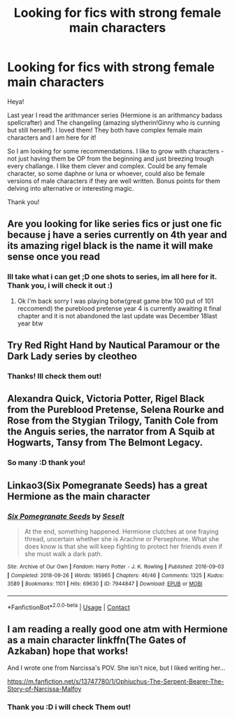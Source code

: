 #+TITLE: Looking for fics with strong female main characters

* Looking for fics with strong female main characters
:PROPERTIES:
:Author: Flemseltje
:Score: 6
:DateUnix: 1610011826.0
:DateShort: 2021-Jan-07
:FlairText: Request
:END:
Heya!

Last year I read the arithmancer series (Hermione is an arithmancy badass spellcrafter) and The changeling (amazing slytherin!Ginny who is cunning but still herself). I loved them! They both have complex female main characters and I am here for it!

So I am looking for some recommendations. I like to grow with characters - not just having them be OP from the beginning and just breezing trough every challange. I like them clever and complex. Could be any female character, so some daphne or luna or whoever, could also be female versions of male characters if they are well written. Bonus points for them delving into alternative or interesting magic.

Thank you!


** Are you looking for like series fics or just one fic because j have a series currently on 4th year and its amazing rigel black is the name it will make sense once you read
:PROPERTIES:
:Author: helpmepleaseandtha
:Score: 6
:DateUnix: 1610037170.0
:DateShort: 2021-Jan-07
:END:

*** Ill take what i can get ;D one shots to series, im all here for it. Thank you, i will check it out :)
:PROPERTIES:
:Author: Flemseltje
:Score: 2
:DateUnix: 1610048509.0
:DateShort: 2021-Jan-07
:END:

**** Ok I'm back sorry I was playing botw(great game btw 100 put of 101 reccomend) the pureblood pretense year 4 is currently awaiting it final chapter and it is not abandoned the last update was December 18last year btw
:PROPERTIES:
:Author: helpmepleaseandtha
:Score: 1
:DateUnix: 1610061224.0
:DateShort: 2021-Jan-08
:END:


** Try Red Right Hand by Nautical Paramour or the Dark Lady series by cleotheo
:PROPERTIES:
:Author: Lyrogers
:Score: 4
:DateUnix: 1610029000.0
:DateShort: 2021-Jan-07
:END:

*** Thanks! Ill check them out!
:PROPERTIES:
:Author: Flemseltje
:Score: 2
:DateUnix: 1610048538.0
:DateShort: 2021-Jan-07
:END:


** Alexandra Quick, Victoria Potter, Rigel Black from the Pureblood Pretense, Selena Rourke and Rose from the Stygian Trilogy, Tanith Cole from the Anguis series, the narrator from A Squib at Hogwarts, Tansy from The Belmont Legacy.
:PROPERTIES:
:Author: francoisschubert
:Score: 3
:DateUnix: 1610049531.0
:DateShort: 2021-Jan-07
:END:

*** So many :D thank you!
:PROPERTIES:
:Author: Flemseltje
:Score: 1
:DateUnix: 1610049928.0
:DateShort: 2021-Jan-07
:END:


** Linkao3(Six Pomegranate Seeds) has a great Hermione as the main character
:PROPERTIES:
:Author: Dagic7
:Score: 3
:DateUnix: 1610326876.0
:DateShort: 2021-Jan-11
:END:

*** [[https://archiveofourown.org/works/7944847][*/Six Pomegranate Seeds/*]] by [[https://www.archiveofourown.org/users/Seselt/pseuds/Seselt][/Seselt/]]

#+begin_quote
  At the end, something happened. Hermione clutches at one fraying thread, uncertain whether she is Arachne or Persephone. What she does know is that she will keep fighting to protect her friends even if she must walk a dark path.
#+end_quote

^{/Site/:} ^{Archive} ^{of} ^{Our} ^{Own} ^{*|*} ^{/Fandom/:} ^{Harry} ^{Potter} ^{-} ^{J.} ^{K.} ^{Rowling} ^{*|*} ^{/Published/:} ^{2016-09-03} ^{*|*} ^{/Completed/:} ^{2018-09-26} ^{*|*} ^{/Words/:} ^{185965} ^{*|*} ^{/Chapters/:} ^{46/46} ^{*|*} ^{/Comments/:} ^{1325} ^{*|*} ^{/Kudos/:} ^{3589} ^{*|*} ^{/Bookmarks/:} ^{1101} ^{*|*} ^{/Hits/:} ^{69630} ^{*|*} ^{/ID/:} ^{7944847} ^{*|*} ^{/Download/:} ^{[[https://archiveofourown.org/downloads/7944847/Six%20Pomegranate%20Seeds.epub?updated_at=1610306212][EPUB]]} ^{or} ^{[[https://archiveofourown.org/downloads/7944847/Six%20Pomegranate%20Seeds.mobi?updated_at=1610306212][MOBI]]}

--------------

*FanfictionBot*^{2.0.0-beta} | [[https://github.com/FanfictionBot/reddit-ffn-bot/wiki/Usage][Usage]] | [[https://www.reddit.com/message/compose?to=tusing][Contact]]
:PROPERTIES:
:Author: FanfictionBot
:Score: 2
:DateUnix: 1610326904.0
:DateShort: 2021-Jan-11
:END:


** I am reading a really good one atm with Hermione as a main character linkffn(The Gates of Azkaban) hope that works!

And I wrote one from Narcissa's POV. She isn't nice, but I liked writing her...

[[https://m.fanfiction.net/s/13747780/1/Ophiuchus-The-Serpent-Bearer-The-Story-of-Narcissa-Malfoy]]
:PROPERTIES:
:Author: Treacle-Jam
:Score: 3
:DateUnix: 1610022431.0
:DateShort: 2021-Jan-07
:END:

*** Thank you :D i will check Them out!
:PROPERTIES:
:Author: Flemseltje
:Score: 2
:DateUnix: 1610022503.0
:DateShort: 2021-Jan-07
:END:

